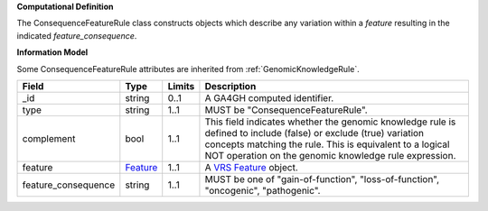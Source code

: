 **Computational Definition**

The ConsequenceFeatureRule class constructs objects which describe any variation within a *feature* resulting in the indicated *feature_consequence*.

**Information Model**

Some ConsequenceFeatureRule attributes are inherited from :ref:`GenomicKnowledgeRule`.

.. list-table::
   :class: clean-wrap
   :header-rows: 1
   :align: left
   :widths: auto
   
   *  - Field
      - Type
      - Limits
      - Description
   *  - _id
      - string
      - 0..1
      - A GA4GH computed identifier.
   *  - type
      - string
      - 1..1
      - MUST be "ConsequenceFeatureRule".
   *  - complement
      - bool
      - 1..1
      - This field indicates whether the genomic knowledge rule is defined to include (false) or exclude (true) variation concepts matching the rule. This is equivalent to a logical NOT operation on the genomic knowledge rule expression.
   *  - feature
      - `Feature <https://raw.githubusercontent.com/ga4gh/vrs/1.2.0/schema/vrs.json#/definitions/Feature>`_
      - 1..1
      - A `VRS Feature <https://vrs.ga4gh.org/en/1.2.0/terms_and_model.html#feature>`_ object.
   *  - feature_consequence
      - string
      - 1..1
      - MUST be one of "gain-of-function", "loss-of-function", "oncogenic", "pathogenic".
